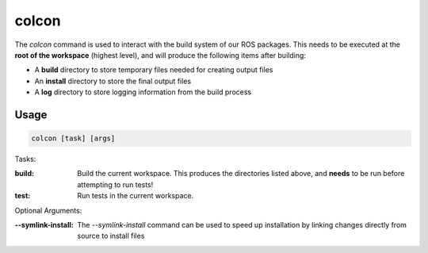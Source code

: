 .. This document outlines how to use the colcon command in ROS2

colcon
======

The `colcon` command is used to interact with the build system of our ROS packages. This needs to be executed at the **root of the workspace** (highest level), and will produce the following items after building:

* A **build** directory to store temporary files needed for creating output files
* An **install** directory to store the final output files
* A **log** directory to store logging information from the build process

Usage
-----

.. code:: bash

    colcon [task] [args]

Tasks:

:build:

    Build the current workspace. This produces the directories listed above, and **needs** to be run before attempting to run tests!

:test:

    Run tests in the current workspace.

Optional Arguments:

:--symlink-install:

    The `--symlink-install` command can be used to speed up installation by linking changes directly from source to install files